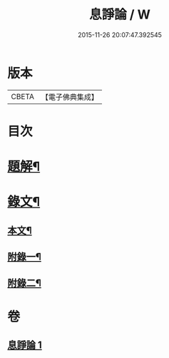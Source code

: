 #+TITLE: 息諍論 / W
#+DATE: 2015-11-26 20:07:47.392545
* 版本
 |     CBETA|【電子佛典集成】|

* 目次
* [[file:KR6v0004_001.txt::001-0053a3][題解¶]]
* [[file:KR6v0004_001.txt::0054a2][錄文¶]]
** [[file:KR6v0004_001.txt::0054a6][本文¶]]
** [[file:KR6v0004_001.txt::0057a8][附錄一¶]]
** [[file:KR6v0004_001.txt::0058a5][附錄二¶]]
* 卷
** [[file:KR6v0004_001.txt][息諍論 1]]
